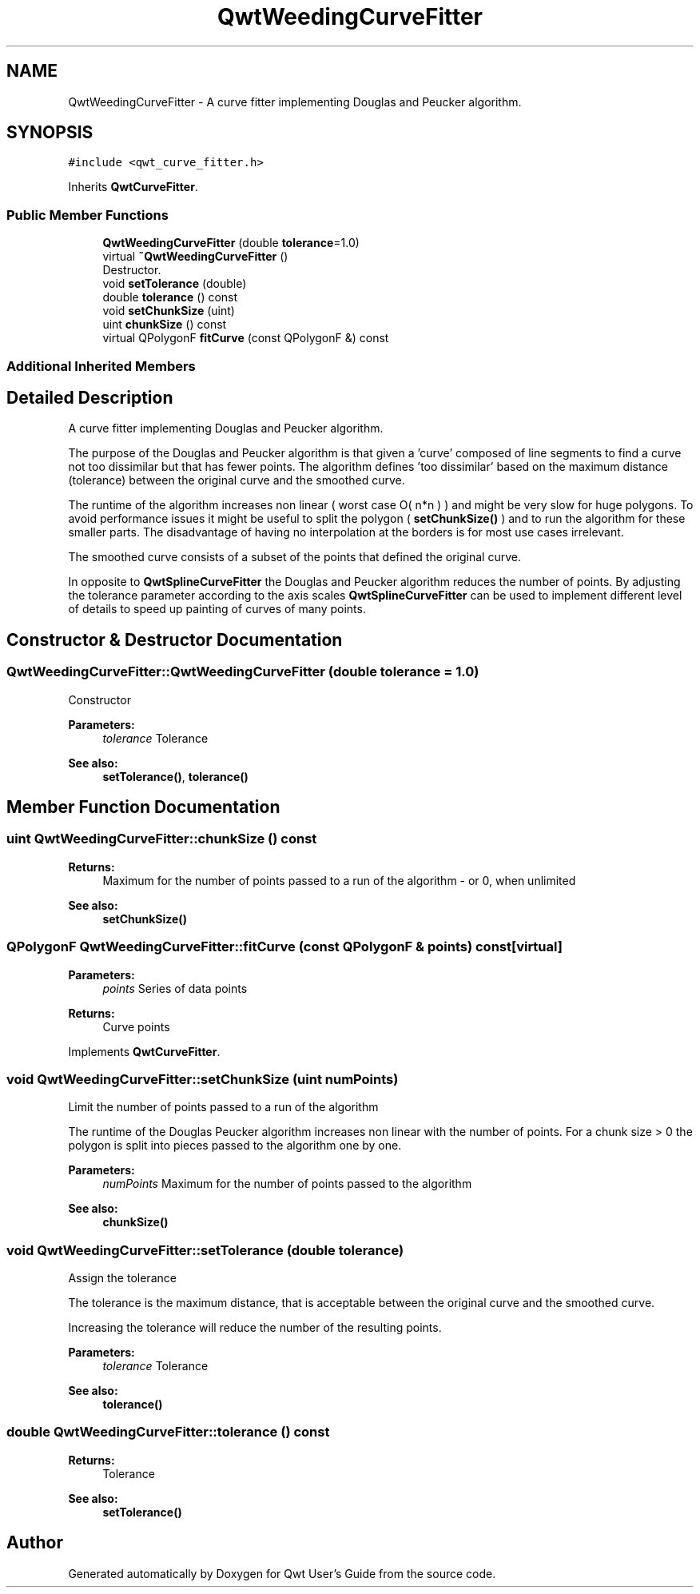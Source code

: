 .TH "QwtWeedingCurveFitter" 3 "Wed Jan 2 2019" "Version 6.1.4" "Qwt User's Guide" \" -*- nroff -*-
.ad l
.nh
.SH NAME
QwtWeedingCurveFitter \- A curve fitter implementing Douglas and Peucker algorithm\&.  

.SH SYNOPSIS
.br
.PP
.PP
\fC#include <qwt_curve_fitter\&.h>\fP
.PP
Inherits \fBQwtCurveFitter\fP\&.
.SS "Public Member Functions"

.in +1c
.ti -1c
.RI "\fBQwtWeedingCurveFitter\fP (double \fBtolerance\fP=1\&.0)"
.br
.ti -1c
.RI "virtual \fB~QwtWeedingCurveFitter\fP ()"
.br
.RI "Destructor\&. "
.ti -1c
.RI "void \fBsetTolerance\fP (double)"
.br
.ti -1c
.RI "double \fBtolerance\fP () const"
.br
.ti -1c
.RI "void \fBsetChunkSize\fP (uint)"
.br
.ti -1c
.RI "uint \fBchunkSize\fP () const"
.br
.ti -1c
.RI "virtual QPolygonF \fBfitCurve\fP (const QPolygonF &) const"
.br
.in -1c
.SS "Additional Inherited Members"
.SH "Detailed Description"
.PP 
A curve fitter implementing Douglas and Peucker algorithm\&. 

The purpose of the Douglas and Peucker algorithm is that given a 'curve' composed of line segments to find a curve not too dissimilar but that has fewer points\&. The algorithm defines 'too dissimilar' based on the maximum distance (tolerance) between the original curve and the smoothed curve\&.
.PP
The runtime of the algorithm increases non linear ( worst case O( n*n ) ) and might be very slow for huge polygons\&. To avoid performance issues it might be useful to split the polygon ( \fBsetChunkSize()\fP ) and to run the algorithm for these smaller parts\&. The disadvantage of having no interpolation at the borders is for most use cases irrelevant\&.
.PP
The smoothed curve consists of a subset of the points that defined the original curve\&.
.PP
In opposite to \fBQwtSplineCurveFitter\fP the Douglas and Peucker algorithm reduces the number of points\&. By adjusting the tolerance parameter according to the axis scales \fBQwtSplineCurveFitter\fP can be used to implement different level of details to speed up painting of curves of many points\&. 
.SH "Constructor & Destructor Documentation"
.PP 
.SS "QwtWeedingCurveFitter::QwtWeedingCurveFitter (double tolerance = \fC1\&.0\fP)"
Constructor
.PP
\fBParameters:\fP
.RS 4
\fItolerance\fP Tolerance 
.RE
.PP
\fBSee also:\fP
.RS 4
\fBsetTolerance()\fP, \fBtolerance()\fP 
.RE
.PP

.SH "Member Function Documentation"
.PP 
.SS "uint QwtWeedingCurveFitter::chunkSize () const"

.PP
\fBReturns:\fP
.RS 4
Maximum for the number of points passed to a run of the algorithm - or 0, when unlimited 
.RE
.PP
\fBSee also:\fP
.RS 4
\fBsetChunkSize()\fP 
.RE
.PP

.SS "QPolygonF QwtWeedingCurveFitter::fitCurve (const QPolygonF & points) const\fC [virtual]\fP"

.PP
\fBParameters:\fP
.RS 4
\fIpoints\fP Series of data points 
.RE
.PP
\fBReturns:\fP
.RS 4
Curve points 
.RE
.PP

.PP
Implements \fBQwtCurveFitter\fP\&.
.SS "void QwtWeedingCurveFitter::setChunkSize (uint numPoints)"
Limit the number of points passed to a run of the algorithm
.PP
The runtime of the Douglas Peucker algorithm increases non linear with the number of points\&. For a chunk size > 0 the polygon is split into pieces passed to the algorithm one by one\&.
.PP
\fBParameters:\fP
.RS 4
\fInumPoints\fP Maximum for the number of points passed to the algorithm
.RE
.PP
\fBSee also:\fP
.RS 4
\fBchunkSize()\fP 
.RE
.PP

.SS "void QwtWeedingCurveFitter::setTolerance (double tolerance)"
Assign the tolerance
.PP
The tolerance is the maximum distance, that is acceptable between the original curve and the smoothed curve\&.
.PP
Increasing the tolerance will reduce the number of the resulting points\&.
.PP
\fBParameters:\fP
.RS 4
\fItolerance\fP Tolerance
.RE
.PP
\fBSee also:\fP
.RS 4
\fBtolerance()\fP 
.RE
.PP

.SS "double QwtWeedingCurveFitter::tolerance () const"

.PP
\fBReturns:\fP
.RS 4
Tolerance 
.RE
.PP
\fBSee also:\fP
.RS 4
\fBsetTolerance()\fP 
.RE
.PP


.SH "Author"
.PP 
Generated automatically by Doxygen for Qwt User's Guide from the source code\&.
